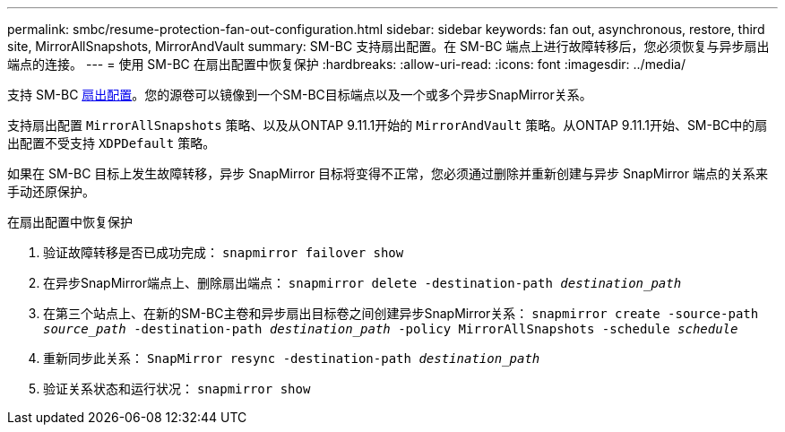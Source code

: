 ---
permalink: smbc/resume-protection-fan-out-configuration.html 
sidebar: sidebar 
keywords: fan out, asynchronous, restore, third site, MirrorAllSnapshots, MirrorAndVault 
summary: SM-BC 支持扇出配置。在 SM-BC 端点上进行故障转移后，您必须恢复与异步扇出端点的连接。 
---
= 使用 SM-BC 在扇出配置中恢复保护
:hardbreaks:
:allow-uri-read: 
:icons: font
:imagesdir: ../media/


[role="lead"]
支持 SM-BC xref:../data-protection/supported-deployment-config-concept.html[扇出配置]。您的源卷可以镜像到一个SM-BC目标端点以及一个或多个异步SnapMirror关系。

支持扇出配置 `MirrorAllSnapshots` 策略、以及从ONTAP 9.11.1开始的 `MirrorAndVault` 策略。从ONTAP 9.11.1开始、SM-BC中的扇出配置不受支持 `XDPDefault` 策略。

如果在 SM-BC 目标上发生故障转移，异步 SnapMirror 目标将变得不正常，您必须通过删除并重新创建与异步 SnapMirror 端点的关系来手动还原保护。

.在扇出配置中恢复保护
. 验证故障转移是否已成功完成：
`snapmirror failover show`
. 在异步SnapMirror端点上、删除扇出端点：
`snapmirror delete -destination-path _destination_path_`
. 在第三个站点上、在新的SM-BC主卷和异步扇出目标卷之间创建异步SnapMirror关系：
`snapmirror create -source-path _source_path_ -destination-path _destination_path_ -policy MirrorAllSnapshots -schedule _schedule_`
. 重新同步此关系：
`SnapMirror resync -destination-path _destination_path_`
. 验证关系状态和运行状况：
`snapmirror show`

